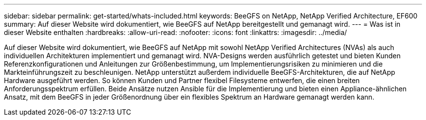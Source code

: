 ---
sidebar: sidebar 
permalink: get-started/whats-included.html 
keywords: BeeGFS on NetApp, NetApp Verified Architecture, EF600 
summary: Auf dieser Website wird dokumentiert, wie BeeGFS auf NetApp bereitgestellt und gemanagt wird. 
---
= Was ist in dieser Website enthalten
:hardbreaks:
:allow-uri-read: 
:nofooter: 
:icons: font
:linkattrs: 
:imagesdir: ../media/


[role="lead"]
Auf dieser Website wird dokumentiert, wie BeeGFS auf NetApp mit sowohl NetApp Verified Architectures (NVAs) als auch individuellen Architekturen implementiert und gemanagt wird. NVA-Designs werden ausführlich getestet und bieten Kunden Referenzkonfigurationen und Anleitungen zur Größenbestimmung, um Implementierungsrisiken zu minimieren und die Markteinführungszeit zu beschleunigen. NetApp unterstützt außerdem individuelle BeeGFS-Architekturen, die auf NetApp Hardware ausgeführt werden. So können Kunden und Partner flexibel Filesysteme entwerfen, die einen breiten Anforderungsspektrum erfüllen. Beide Ansätze nutzen Ansible für die Implementierung und bieten einen Appliance-ähnlichen Ansatz, mit dem BeeGFS in jeder Größenordnung über ein flexibles Spektrum an Hardware gemanagt werden kann.
